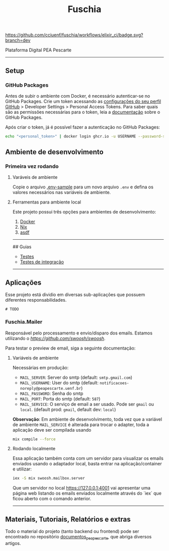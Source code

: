 #+title: Fuschia
#+description: API Plataforma Digital PEA Pescarte

#+caption: CI
[[https://github.com/cciuenf/fuschia/workflows/elixir_ci/badge.svg?branch=dev]]

Plataforma Digital PEA Pescarte

-----

** Setup

*** GitHub Packages

Antes de subir o ambiente com Docker, é necessário autenticar-se no GitHub Packages. Crie um token acessando
as [[https://github.com/settings/profile][configurações do seu perfil GitHub]] > Developer Settings >
Personal Access Tokens. Para saber quais são as permissões necessárias para o token, leia a
[[https://docs.github.com/pt/packages/learn-github-packages/about-permissions-for-github-packages][documentação]]
sobre o GitHub Packages.

Após criar o token, já é possível fazer a autenticação no GitHub Packages:

#+begin_src sh
echo "<personal_token>" | docker login ghcr.io -u USERNAME --password-stdin 
#+end_src

** Ambiente de desenvolvimento

*** Primeira vez rodando

**** Varáveis de ambiente
Copie o arquivo [[./.env-sample][.env-sample]] para um novo arquivo =.env= e defina os valores necessários
nas variáveis de ambiente.

**** Ferramentas para ambiente local

Este projeto possui três opções para ambientes de desenvolvimento:

1. [[./guides/local/docker.md][Docker]]
2. [[./guides/local/nix.md][Nix]]
3. [[./guides/local/asdf.md][asdf]]

-----

## Guias

- [[./guiides/tests.md][Testes]]
- [[./guides/integration_tests.md][Testes de integração]]

-----

** Aplicações

Esse projeto está dividio em diversas sub-aplicações que possuem diferentes responsabilidades.

#+begin_example
# TODO
#+end_example

*** Fuschia.Mailer

Responsável pelo processamento e envio/disparo dos emails. Estamos utilizando o [[Swoosh][https://github.com/swoosh/swoosh]].

Para testar o preview de email, siga a seguinte documentação:

**** Variáveis de ambiente
Necessárias em produção:
- =MAIL_SERVER=: Server do smtp (default: =smtp.gmail.com=)
- =MAIL_USERNAME=: User do smtp (default: =notificacoes-noreply@peapescarte.uenf.br=)
- =MAIL_PASSWORD=: Senha do smtp
- =MAIL_PORT=: Porta do smtp (default: =587=)
- =MAIL_SERVICE=: O serviço de email a ser usado. Pode ser =gmail= ou =local=.
  (default prod: =gmail=, default dev: =local=)

*Observação*: Em ambiente de desenvolvimento, toda vez que a variável de ambiente =MAIL_SERVICE= é alterada
para trocar o adapter, toda a aplicação deve ser compilada usando

#+begin_src sh
mix compile --force
#+end_src

**** Rodando localmente
Essa aplicação também conta com um servidor para visualizar os emails enviados usando o adaptador local,
basta entrar na aplicação/container e utilizar:

#+begin_src sh
iex -S mix swoosh.mailbox.server
#+end_src

Que um servidor no local https://127.0.0.1:4001 vai apresentar uma página web listando os emails
enviados localmente através do `iex` que ficou aberto com o comando anterior.

-----

** Materiais, Tutoriais, Relatórios e extras

Todo o material do projeto (tanto backend ou frontend) pode ser encontrado no repositório [[https://github.com/cciuenf/documentos_pea_pescarte][documentos_pea_pescarte]], que abriga diversos artigos.
